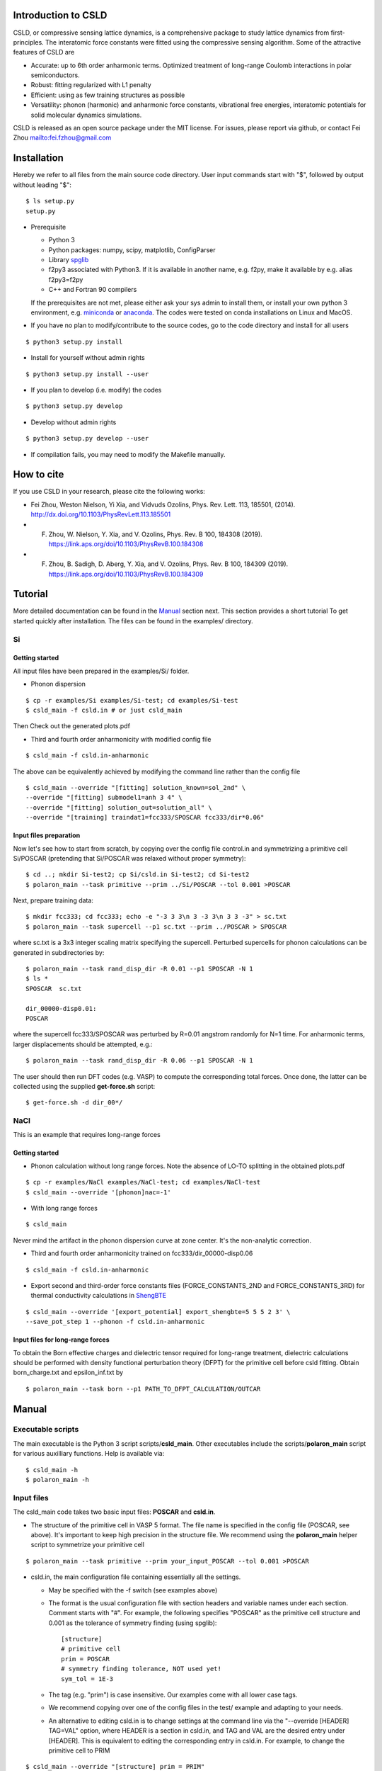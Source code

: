 **********************
Introduction to CSLD
**********************

CSLD, or compressive sensing lattice dynamics, is a comprehensive package to study lattice dynamics from first-principles. The interatomic force constants were fitted using the compressive sensing algorithm. Some of the attractive features of CSLD are 

- Accurate: up to 6th order anharmonic terms. Optimized treatment of long-range Coulomb interactions in polar semiconductors.

- Robust: fitting regularized with L1 penalty

- Efficient: using as few training structures as possible

- Versatility: phonon (harmonic) and anharmonic force constants, vibrational free energies,  interatomic potentials for solid molecular dynamics simulations.

CSLD is released as an open source package under the MIT license.
For issues, please report via github, or contact Fei Zhou `<fei.fzhou@gmail.com>`_


************
Installation
************

Hereby we refer to all files from the main source code directory. User input commands start with "$", followed by output without leading "$"::

 $ ls setup.py
 setup.py

- Prerequisite

  - Python 3
  - Python packages: numpy, scipy, matplotlib, ConfigParser
  - Library `spglib`_
  - f2py3 associated with Python3. If it is available in another name, e.g. f2py, make it available by e.g. alias f2py3=f2py
  - C++ and Fortran 90 compilers

  If the prerequisites are not met, please either ask your sys admin to install them, or install your own python 3 environment, e.g. `miniconda`_ or `anaconda`_. The codes were tested on conda installations on Linux and MacOS.

.. _spglib: https://atztogo.github.io/spglib/
.. _miniconda: https://docs.conda.io/en/latest/miniconda.html
.. _anaconda: https://docs.anaconda.com/anaconda/install/

- If you have no plan to modify/contribute to the source codes, go to the code directory and install for all users

::

   $ python3 setup.py install

- Install for yourself without admin rights

::

   $ python3 setup.py install --user

- If you plan to develop (i.e. modify) the codes

::

  $ python3 setup.py develop

- Develop without admin rights

::

  $ python3 setup.py develop --user

- If compilation fails, you may need to modify the Makefile manually.

***********
How to cite
***********


If you use CSLD in your research, please cite the following works:

* Fei Zhou, Weston Nielson, Yi Xia, and Vidvuds Ozolins, Phys. Rev. Lett. 113, 185501, (2014). `<http://dx.doi.org/10.1103/PhysRevLett.113.185501>`_
*	F. Zhou, W. Nielson, Y. Xia, and V. Ozolins, Phys. Rev. B 100, 184308 (2019). `<https://link.aps.org/doi/10.1103/PhysRevB.100.184308>`_
*	F. Zhou, B. Sadigh, D. Aberg, Y. Xia, and V. Ozolins, Phys. Rev. B 100, 184309 (2019). `<https://link.aps.org/doi/10.1103/PhysRevB.100.184309>`_


***************
Tutorial
***************

More detailed documentation can be found in the `Manual`_ section next.
This section provides a short tutorial To get started quickly after installation. The files can be found in the examples/ directory.


Si
====

Getting started
---------------

All input files have been prepared in the examples/Si/ folder.

- Phonon dispersion

::

   $ cp -r examples/Si examples/Si-test; cd examples/Si-test
   $ csld_main -f csld.in # or just csld_main

Then Check out the generated plots.pdf

- Third and fourth order anharmonicity with modified config file

::

  $ csld_main -f csld.in-anharmonic

The above can be equivalently achieved by modifying the command line rather than the config file

::

  $ csld_main --override "[fitting] solution_known=sol_2nd" \
  --override "[fitting] submodel1=anh 3 4" \
  --override "[fitting] solution_out=solution_all" \
  --override "[training] traindat1=fcc333/SPOSCAR fcc333/dir*0.06"

Input files preparation
---------------------------------
Now let's see how to start from scratch, by copying over the config file control.in and symmetrizing a primitive cell Si/POSCAR (pretending that Si/POSCAR was relaxed without proper symmetry)::

  $ cd ..; mkdir Si-test2; cp Si/csld.in Si-test2; cd Si-test2
  $ polaron_main --task primitive --prim ../Si/POSCAR --tol 0.001 >POSCAR

Next, prepare training data::

  $ mkdir fcc333; cd fcc333; echo -e "-3 3 3\n 3 -3 3\n 3 3 -3" > sc.txt
  $ polaron_main --task supercell --p1 sc.txt --prim ../POSCAR > SPOSCAR

where sc.txt is a 3x3 integer scaling matrix specifying the supercell. Perturbed supercells for phonon calculations can be generated in subdirectories by::

  $ polaron_main --task rand_disp_dir -R 0.01 --p1 SPOSCAR -N 1
  $ ls *
  SPOSCAR  sc.txt

  dir_00000-disp0.01:
  POSCAR

where the supercell fcc333/SPOSCAR was perturbed by R=0.01 angstrom randomly for N=1 time. For anharmonic terms, larger displacements should be attempted, e.g.::

 $ polaron_main --task rand_disp_dir -R 0.06 --p1 SPOSCAR -N 1

The user should then run DFT codes (e.g. VASP) to compute the corresponding total forces. Once done, the latter can be collected using the supplied **get-force.sh** script::

  $ get-force.sh -d dir_00*/



NaCl
====

This is an example that requires long-range forces

Getting started
--------------------

- Phonon calculation without long range forces. Note the absence of LO-TO splitting in the obtained plots.pdf

::

     $ cp -r examples/NaCl examples/NaCl-test; cd examples/NaCl-test
     $ csld_main --override '[phonon]nac=-1'

- With long range forces

::

     $ csld_main

Never mind the artifact in the phonon dispersion curve at zone center. It's the non-analytic correction.

- Third and fourth order anharmonicity trained on fcc333/dir_00000-disp0.06

::

  $ csld_main -f csld.in-anharmonic

- Export second and third-order force constants files (FORCE_CONSTANTS_2ND and FORCE_CONSTANTS_3RD) for thermal conductivity calculations in `ShengBTE`_

::

  $ csld_main --override '[export_potential] export_shengbte=5 5 5 2 3' \
  --save_pot_step 1 --phonon -f csld.in-anharmonic

Input files for long-range forces
---------------------------------
To obtain the Born effective charges and dielectric tensor required for long-range treatment,  dielectric calculations should be performed with density functional perturbation theory (DFPT) for the primitive cell before csld fitting. Obtain born_charge.txt and epsilon_inf.txt by


::

  $ polaron_main --task born --p1 PATH_TO_DFPT_CALCULATION/OUTCAR

******
Manual
******

Executable scripts
==================

The main executable is the Python 3 script scripts/**csld_main**. Other executables include the scripts/**polaron_main** script for various auxilliary functions.
Help is available via::

$ csld_main -h
$ polaron_main -h


Input files
===========

The csld_main code takes two basic input files: **POSCAR** and **csld.in**.

- The structure of the primitive cell in VASP 5 format. The file name is specified in the config file (POSCAR, see above). It's important to keep high precision in the structure file. We recommend using the **polaron_main** helper script to symmetrize your primitive cell

::

  $ polaron_main --task primitive --prim your_input_POSCAR --tol 0.001 >POSCAR


- csld.in, the main configuration file containing essentially all the settings.

  - May be specified with the -f switch (see examples above)
  - The format is the usual configuration file with section headers and variable names under each section. Comment starts with "#". For example, the following specifies "POSCAR" as the primitive cell structure and 0.001 as the tolerance of symmetry finding (using spglib)::

     [structure]
     # primitive cell
     prim = POSCAR
     # symmetry finding tolerance, NOT used yet!
     sym_tol = 1E-3

  - The tag (e.g. "prim") is case insensitive. Our examples come with all lower case tags.
  - We recommend copying over one of the config files in the test/ example and adapting to your needs.
  - An alternative to editing csld.in is to change settings at the command line via the "--override [HEADER] TAG=VAL" option, where HEADER is a section in csld.in, and TAG and VAL are the desired entry under [HEADER]. This is equivalent to editing the corresponding entry in csld.in. For example, to change the primitive cell to PRIM

::

    $ csld_main --override "[structure] prim = PRIM"


- Additionally, for polar semiconductors, the Born effective charege and static dielectric tensors are required to describe the long-range interactions. Perform DFPT calculations and extract the required tensors into files born_charge.txt and epsilon_inf.txt by

::

  $ polaron_main --task born --p1 PATH_TO_DFPT_CALCULATION/OUTCAR

Training data
=============
    
Additional input files include the supercell structure(s), perturbed structures and associated total forces. 

Once the supercell size is determined, the main variable in the above setup is the number of structures (-N switch) to generate.

- For phonon calculations, determine the pair-interaction cutoff distance (say 8 angstrom) and estimate the number perturbations on supercell fcc333

::

  $ polaron_main --task nsc --prim POSCAR -R 8 --p1 fcc333/sc.txt

- For anharmonic calculations, start with a few supercell calculations with larger displacement, e.g. with the same number as phonon calculations, and incrementally add more calculations as needed. Note that the most significant anharmonic terms are typically short-ranged, so one might try smaller supercells than phonon calculations.

Program flow and settings
-------------------------

The csld_main script runs in the following steps, each controlled by a command-line argument of csld_main with detailed settings under a section of the csld.in config file. The most important settings are given below, too.

- Model setup, i.e. generating clusters, as well as identifying independent model parameters (implemented as computation of a symmetrization matrix *C*)

  - command line switch "--clus_step STEP". STEP=2 means generating clusters, **3** (default) =generate & save to file clusters.out.
  - command line switch "--symC_step STEP". 1=load file, 2=compute, **3** =compute & save to file Cmat.mtx
  - users usually should focus on the following settings rather than changing the command line switches unless they know what they are doing!

.. csv-table:: "[model]" section of csld.in.
  :header: "tag", "value", "description"
  :widths: 4, 4, 16

  max_order, int, "max order of clusters, e.g. 2 for harmonic model, 4 for up to fourth-order"
  "cluster_diameter", "real [real...]", "cluster cutoff for pair, triplet, ... e.g. 8.0 4.5"
  "fractional_distance", "True|**False**",  "whether distance is scaled relative to lattice constant (2nd line of POSCAR)"


- Training init step, i.e. computation of the correlation matrix

  - switch "--train_step STEP". 1=load file, 2=compute, **3** =compute & save, 4=skip.

.. csv-table:: "[training]" section
  :header: "tag", "value", "description"
  :widths: 4, 4, 16

  corr_type, str, "Which type of property to fit: f for force, e for energy"
  "cluster_diameter", "real [real...]", "cluster cutoff for pair, triplet, ... e.g. 8.0 4.5"
  "traindat\*", "str_SC str_dir1 [str_dir2...]", "POSCAR of supercell, followed by list of subdirs, e.g. fcc333/POS fcc333/dir-\*. Multiple traindat entries with different supercells may be supplied to mix and match supercells of different sizes, e.g. traindat1= fcc222.... \\n traindat2= fcc333...."

- Fitting step to obtain model parameters using compressive sensing or other algorithms.

  - switch "--fit_step STEP". 1=file, 2=generate, **3** =generate & save.

.. csv-table:: "[fitting]" section
  :header: "tag", "value", "description"
  :widths: 4, 4, 16

  method, int, "1=FPC, 3=split Bregman 5=split Bregman + right preconditioning, 201=ridge regression"
  nsubset, int, "number of subset fittings"
  "uscale_list", "real [real...]", "displacement scale. Approximately 0.01 for phonon calculations, larger values for anharmonic fitting"
  "mulist", "real [real...]", "list of mu (weight of L1 or L2 norm in penalty) to loop over, e.g. 1e-1 1e-3 1e-4 1e-5 1e-6"
  "submodel\*", "str int [int]", "name of the fitting, and list of orders included, e.g. harmonic 1 2 (fitting the 1st and 2nd-order FCs only such that FCs of other other will be set to zero). Multiple entries may be entered to test different fittings in one run, e.g. submodel0=harmonic 1 2  \\n submodel1=up-to-third 1 2 3. If no submodel is supplied, default to fitting all orders up to max_order."
  "solution_out", str , "filename for the obtained vector of solution (independent parameters)"
  "solution_in", str , "filename for loading previous solution instead of fitting"
  "solution_known", str, "filename for previously obtained parameter phi_in. The force predicted by phi_in will be subtracted from the total force. This is useful in conjunction with submodel to fit in several steps, e.g. assuming max_order=4, first fit harmonic terms with submodel=harmonic 1 2; solution_out=sol_2nd, then fit anharmonic terms with solution_known=sol_2nd; submodel1=anh 3 4; solution_out=solution_all"

- Pairwise force-field setup step to capture the bulk of the anharmonicity and to make fitting the residual force/energy easier. Turned **off** by default

  - switch "--ldff_step STEP". **0**=off, 2=on.

.. csv-table:: "[LDFF]" section
  :header: "tag", "value", "description"
  :widths: 4, 4, 16

  num_basis, int, "Number of basis"
  orbit_indices, "int [int]", "list of clusters to include in LDFF, usually choose only the nearest-neighbor pairs"
  interpolation_pts, "int int int", "min, max, interval of sampling points"
  basis_2, str, "pair basis functions. See Si/csld.in-forcefield for an example"

- Phonon step

  - switch "--phonon_step STEP". 0=skip, **1** = compute.

.. csv-table:: "[phonon]" section
  :header: "tag", "value", "description"
  :widths: 4, 4, 16

  nac, int, "Method for non-analytic correction. **-1** =disabled, 0=long range treatment in PRB 100, 184309 (2019)."
  "wavevector", str, "If specified, plot phonon dispersion. wavevector = Auto will turn on automatic generation of special paths in reciprocal space. Manual settings e.g. [[25,  [0,0,0],'\Gamma', [0,0.5,0.5], 'X']] will add 25 points between zone center and X point"
  "unit", str, "Unit for dispersion and DOS. One of THz, meV, eV, cm"
  "dos_grid", int x 3, "If specified, plot density states sampled on a grid, e.g. 10 10 10"
  "ismear", int, "smearing method of DOS integration. 0=Gaussian, 1=Lorentzian, **-1** =tetrahedron method"
  "epsilon", real, "Smearing width for Gaussian/Lorentzian"
  "pdos", "True|False", "Whether to plot partial DOS"
  "thermal_t_range", "real x 3", "if specified together with dos_grid, calculate quasi-harmonic thermodynamic properties in the temperature range: begin end increment in Kelvin, e.g. 50 800 50."
   "thermal_out", str, "filename for thermodynamic properties"

- Exporting force constants step.

  - switch "--save_pot_step STEP". **0** = skip, 1=save.

.. csv-table:: "[export_potential]" section
  :header: "tag", "value", "description"
  :widths: 4, 4, 16

  export_shengbte, "int x 3 int [int...]", "If specified, export force constants for calculation in ShengBTE. First 3 integers designate size of supercell for pair force constants, followed by list of orders to export. e.g. exporting Hessian matrix of a 5x5x5 supercell, as well as 3rd-order FCs with 5 5 5 2 3"


- Prediction of supercells forces or energies with known solution

  - switch "--pred_step STEP". **0** =skip, 1=load training setup correlation matrix from file, 2=compute, 3=compute & save. Use "csld_main --predict" to quickly predict supercells"
  - Settings in "[prediction]" with the same sets of tags as "[training]". Usually used together with "[fitting] solution_in = previous_solution"



Output files
------------

- The list of symmetrized force constants: solution.out

- For phonon calculations, the phonon plots (plots.pdf), band dispersion (phonon-dispersion.out) and density of states (phonon-total-dos.out, phonon-partial-dos.out) data files, as well as thermodynamic properties (free energy, vibrational entropy, etc, in thermal.out) in the quasi-harmonic approximation.

- The second and third order FCs can be exported to perform phonon scattering rates and thermal conductivity calculations in `ShengBTE`_. Assuming a 5 x 5 x 5 supercell for the harmonic FCs

::

  $ csld_main --override '[export_potential] export_shengbte=5 5 5 2 3' \
  --save_pot_step 1 --phonon 

- The fourth order FCs can be exported to a `modified version of ShengBTE`_ that consider frquency shift and scattering due to four-phonon processe

::

  $ csld_main --override '[export_potential] export_shengbte=5 5 5 2 3 4' \
  --save_pot_step 1 --phonon 

.. _ShengBTE: http://www.shengbte.org/
.. _modified version of ShengBTE: https://doi.org/10.1063/1.5040887

